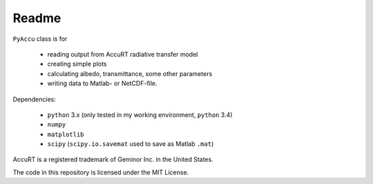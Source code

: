 ========
Readme
========

``PyAccu`` class is for

 - reading output from AccuRT radiative transfer model
 - creating simple plots
 - calculating albedo, transmittance, some other parameters
 - writing data to Matlab- or NetCDF-file.

Dependencies:

 - ``python`` 3.x (only tested in my working environment, ``python`` 3.4) 
 - ``numpy``
 - ``matplotlib``
 - ``scipy`` (``scipy.io.savemat`` used to save as Matlab ``.mat``)


AccuRT is a registered trademark of Geminor Inc. in the United States.

The code in this repository is licensed under the MIT License.
